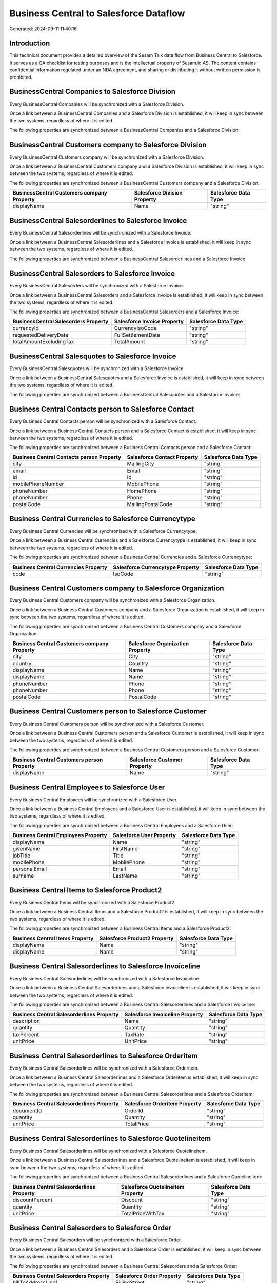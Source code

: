 =======================================
Business Central to Salesforce Dataflow
=======================================

Generated: 2024-09-11 11:40:16

Introduction
------------

This technical document provides a detailed overview of the Sesam Talk data flow from Business Central to Salesforce. It serves as a QA checklist for testing purposes and is the intellectual property of Sesam.io AS. The content contains confidential information regulated under an NDA agreement, and sharing or distributing it without written permission is prohibited.

BusinessCentral Companies to Salesforce Division
------------------------------------------------
Every BusinessCentral Companies will be synchronized with a Salesforce Division.

Once a link between a BusinessCentral Companies and a Salesforce Division is established, it will keep in sync between the two systems, regardless of where it is edited.

The following properties are synchronized between a BusinessCentral Companies and a Salesforce Division:

.. list-table::
   :header-rows: 1

   * - BusinessCentral Companies Property
     - Salesforce Division Property
     - Salesforce Data Type


BusinessCentral Customers company to Salesforce Division
--------------------------------------------------------
Every BusinessCentral Customers company will be synchronized with a Salesforce Division.

Once a link between a BusinessCentral Customers company and a Salesforce Division is established, it will keep in sync between the two systems, regardless of where it is edited.

The following properties are synchronized between a BusinessCentral Customers company and a Salesforce Division:

.. list-table::
   :header-rows: 1

   * - BusinessCentral Customers company Property
     - Salesforce Division Property
     - Salesforce Data Type
   * - displayName
     - Name
     - "string"


BusinessCentral Salesorderlines to Salesforce Invoice
-----------------------------------------------------
Every BusinessCentral Salesorderlines will be synchronized with a Salesforce Invoice.

Once a link between a BusinessCentral Salesorderlines and a Salesforce Invoice is established, it will keep in sync between the two systems, regardless of where it is edited.

The following properties are synchronized between a BusinessCentral Salesorderlines and a Salesforce Invoice:

.. list-table::
   :header-rows: 1

   * - BusinessCentral Salesorderlines Property
     - Salesforce Invoice Property
     - Salesforce Data Type


BusinessCentral Salesorders to Salesforce Invoice
-------------------------------------------------
Every BusinessCentral Salesorders will be synchronized with a Salesforce Invoice.

Once a link between a BusinessCentral Salesorders and a Salesforce Invoice is established, it will keep in sync between the two systems, regardless of where it is edited.

The following properties are synchronized between a BusinessCentral Salesorders and a Salesforce Invoice:

.. list-table::
   :header-rows: 1

   * - BusinessCentral Salesorders Property
     - Salesforce Invoice Property
     - Salesforce Data Type
   * - currencyId
     - CurrencyIsoCode
     - "string"
   * - requestedDeliveryDate
     - FullSettlementDate
     - "string"
   * - totalAmountExcludingTax
     - TotalAmount
     - "string"


BusinessCentral Salesquotes to Salesforce Invoice
-------------------------------------------------
Every BusinessCentral Salesquotes will be synchronized with a Salesforce Invoice.

Once a link between a BusinessCentral Salesquotes and a Salesforce Invoice is established, it will keep in sync between the two systems, regardless of where it is edited.

The following properties are synchronized between a BusinessCentral Salesquotes and a Salesforce Invoice:

.. list-table::
   :header-rows: 1

   * - BusinessCentral Salesquotes Property
     - Salesforce Invoice Property
     - Salesforce Data Type


Business Central Contacts person to Salesforce Contact
------------------------------------------------------
Every Business Central Contacts person will be synchronized with a Salesforce Contact.

Once a link between a Business Central Contacts person and a Salesforce Contact is established, it will keep in sync between the two systems, regardless of where it is edited.

The following properties are synchronized between a Business Central Contacts person and a Salesforce Contact:

.. list-table::
   :header-rows: 1

   * - Business Central Contacts person Property
     - Salesforce Contact Property
     - Salesforce Data Type
   * - city
     - MailingCity
     - "string"
   * - email
     - Email
     - "string"
   * - id
     - Id
     - "string"
   * - mobilePhoneNumber
     - MobilePhone
     - "string"
   * - phoneNumber
     - HomePhone
     - "string"
   * - phoneNumber
     - Phone
     - "string"
   * - postalCode
     - MailingPostalCode
     - "string"


Business Central Currencies to Salesforce Currencytype
------------------------------------------------------
Every Business Central Currencies will be synchronized with a Salesforce Currencytype.

Once a link between a Business Central Currencies and a Salesforce Currencytype is established, it will keep in sync between the two systems, regardless of where it is edited.

The following properties are synchronized between a Business Central Currencies and a Salesforce Currencytype:

.. list-table::
   :header-rows: 1

   * - Business Central Currencies Property
     - Salesforce Currencytype Property
     - Salesforce Data Type
   * - code
     - IsoCode
     - "string"


Business Central Customers company to Salesforce Organization
-------------------------------------------------------------
Every Business Central Customers company will be synchronized with a Salesforce Organization.

Once a link between a Business Central Customers company and a Salesforce Organization is established, it will keep in sync between the two systems, regardless of where it is edited.

The following properties are synchronized between a Business Central Customers company and a Salesforce Organization:

.. list-table::
   :header-rows: 1

   * - Business Central Customers company Property
     - Salesforce Organization Property
     - Salesforce Data Type
   * - city
     - City
     - "string"
   * - country
     - Country
     - "string"
   * - displayName
     - Name
     - "string"
   * - displayName
     - Name	
     - "string"
   * - phoneNumber
     - Phone
     - "string"
   * - phoneNumber
     - Phone	
     - "string"
   * - postalCode
     - PostalCode	
     - "string"


Business Central Customers person to Salesforce Customer
--------------------------------------------------------
Every Business Central Customers person will be synchronized with a Salesforce Customer.

Once a link between a Business Central Customers person and a Salesforce Customer is established, it will keep in sync between the two systems, regardless of where it is edited.

The following properties are synchronized between a Business Central Customers person and a Salesforce Customer:

.. list-table::
   :header-rows: 1

   * - Business Central Customers person Property
     - Salesforce Customer Property
     - Salesforce Data Type
   * - displayName
     - Name
     - "string"


Business Central Employees to Salesforce User
---------------------------------------------
Every Business Central Employees will be synchronized with a Salesforce User.

Once a link between a Business Central Employees and a Salesforce User is established, it will keep in sync between the two systems, regardless of where it is edited.

The following properties are synchronized between a Business Central Employees and a Salesforce User:

.. list-table::
   :header-rows: 1

   * - Business Central Employees Property
     - Salesforce User Property
     - Salesforce Data Type
   * - displayName
     - Name
     - "string"
   * - givenName
     - FirstName
     - "string"
   * - jobTitle
     - Title
     - "string"
   * - mobilePhone
     - MobilePhone
     - "string"
   * - personalEmail
     - Email
     - "string"
   * - surname
     - LastName
     - "string"


Business Central Items to Salesforce Product2
---------------------------------------------
Every Business Central Items will be synchronized with a Salesforce Product2.

Once a link between a Business Central Items and a Salesforce Product2 is established, it will keep in sync between the two systems, regardless of where it is edited.

The following properties are synchronized between a Business Central Items and a Salesforce Product2:

.. list-table::
   :header-rows: 1

   * - Business Central Items Property
     - Salesforce Product2 Property
     - Salesforce Data Type
   * - displayName
     - Name
     - "string"
   * - displayName
     - Name	
     - "string"


Business Central Salesorderlines to Salesforce Invoiceline
----------------------------------------------------------
Every Business Central Salesorderlines will be synchronized with a Salesforce Invoiceline.

Once a link between a Business Central Salesorderlines and a Salesforce Invoiceline is established, it will keep in sync between the two systems, regardless of where it is edited.

The following properties are synchronized between a Business Central Salesorderlines and a Salesforce Invoiceline:

.. list-table::
   :header-rows: 1

   * - Business Central Salesorderlines Property
     - Salesforce Invoiceline Property
     - Salesforce Data Type
   * - description
     - Name
     - "string"
   * - quantity
     - Quantity
     - "string"
   * - taxPercent
     - TaxRate
     - "string"
   * - unitPrice
     - UnitPrice
     - "string"


Business Central Salesorderlines to Salesforce Orderitem
--------------------------------------------------------
Every Business Central Salesorderlines will be synchronized with a Salesforce Orderitem.

Once a link between a Business Central Salesorderlines and a Salesforce Orderitem is established, it will keep in sync between the two systems, regardless of where it is edited.

The following properties are synchronized between a Business Central Salesorderlines and a Salesforce Orderitem:

.. list-table::
   :header-rows: 1

   * - Business Central Salesorderlines Property
     - Salesforce Orderitem Property
     - Salesforce Data Type
   * - documentId
     - OrderId
     - "string"
   * - quantity
     - Quantity
     - "string"
   * - unitPrice
     - TotalPrice
     - "string"


Business Central Salesorderlines to Salesforce Quotelineitem
------------------------------------------------------------
Every Business Central Salesorderlines will be synchronized with a Salesforce Quotelineitem.

Once a link between a Business Central Salesorderlines and a Salesforce Quotelineitem is established, it will keep in sync between the two systems, regardless of where it is edited.

The following properties are synchronized between a Business Central Salesorderlines and a Salesforce Quotelineitem:

.. list-table::
   :header-rows: 1

   * - Business Central Salesorderlines Property
     - Salesforce Quotelineitem Property
     - Salesforce Data Type
   * - discountPercent
     - Discount
     - "string"
   * - quantity
     - Quantity
     - "string"
   * - unitPrice
     - TotalPriceWithTax
     - "string"


Business Central Salesorders to Salesforce Order
------------------------------------------------
Every Business Central Salesorders will be synchronized with a Salesforce Order.

Once a link between a Business Central Salesorders and a Salesforce Order is established, it will keep in sync between the two systems, regardless of where it is edited.

The following properties are synchronized between a Business Central Salesorders and a Salesforce Order:

.. list-table::
   :header-rows: 1

   * - Business Central Salesorders Property
     - Salesforce Order Property
     - Salesforce Data Type
   * - billToAddressLine1
     - BillingStreet
     - "string"
   * - billToCity
     - BillingCity
     - "string"
   * - billToCity
     - ShippingCity
     - "string"
   * - billToCountry
     - BillingCountry
     - "string"
   * - billToCountry
     - BillingCountryCode
     - "string"
   * - billToCountry
     - ShippingCountry
     - "string"
   * - billToCountry
     - ShippingCountryCode
     - "string"
   * - billToPostCode
     - BillingPostalCode
     - "string"
   * - billToPostCode
     - ShippingStateCode
     - "string"
   * - currencyId
     - CurrencyIsoCode
     - "string"
   * - id
     - ID
     - "string"
   * - orderDate
     - EffectiveDate
     - "string"
   * - orderDate
     - OrderedDate
     - "string"
   * - requestedDeliveryDate
     - EffectiveDate
     - "string"
   * - requestedDeliveryDate
     - EndDate
     - "string"
   * - shipToAddressLine1
     - BillingStreet
     - "string"
   * - shipToCity
     - BillingCity
     - "string"
   * - shipToCity
     - ShippingCity
     - "string"
   * - shipToCountry
     - BillingCountry
     - "string"
   * - shipToCountry
     - BillingCountryCode
     - "string"
   * - shipToCountry
     - ShippingCountry
     - "string"
   * - shipToCountry
     - ShippingCountryCode
     - "string"
   * - shipToPostCode
     - BillingPostalCode
     - "string"
   * - shipToPostCode
     - ShippingStateCode
     - "string"
   * - totalAmountExcludingTax
     - TotalAmount
     - "string"

